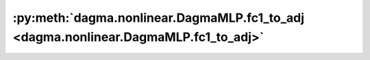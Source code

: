 :py:meth:`dagma.nonlinear.DagmaMLP.fc1_to_adj <dagma.nonlinear.DagmaMLP.fc1_to_adj>`
====================================================================================
.. _dagma.nonlinear.DagmaMLP.fc1_to_adj:
.. py:method:: fc1_to_adj() -> numpy.ndarray

   Computes the induced weighted adjacency matrix W from the first FC weights.
   Intuitively each edge weight :math:`(i,j)` is the *L2 norm of the functional influence of variable i to variable j*.

   :returns: :math:`(d,d)` weighted adjacency matrix
   :rtype: np.ndarray

